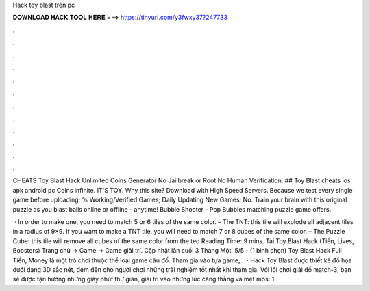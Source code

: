 Hack toy blast trên pc



𝐃𝐎𝐖𝐍𝐋𝐎𝐀𝐃 𝐇𝐀𝐂𝐊 𝐓𝐎𝐎𝐋 𝐇𝐄𝐑𝐄 ===> https://tinyurl.com/y3fwxy37?247733



.



.



.



.



.



.



.



.



.



.



.



.

CHEATS Toy Blast Hack Unlimited Coins Generator No Jailbreak or Root No Human Verification. ## Toy Blast cheats ios apk android pc Coins infinite. IT'S TOY. Why this site? Download with High Speed Servers. Because we test every single game before uploading; % Working/Verified Games; Daily Updating New Games; No. Train your brain with this original puzzle as you blast balls online or offline - anytime! Bubble Shooter - Pop Bubbles matching puzzle game offers.

 · In order to make one, you need to match 5 or 6 tiles of the same color. – The TNT: this tile will explode all adjacent tiles in a radius of 9×9. If you want to make a TNT tile, you will need to match 7 or 8 cubes of the same color. – The Puzzle Cube: this tile will remove all cubes of the same color from the ted Reading Time: 9 mins. Tải Toy Blast Hack (Tiền, Lives, Boosters) Trang chủ → Game → Game giải trí. Cập nhật lần cuối 3 Tháng Một, 5/5 - (1 bình chọn) Toy Blast Hack Full Tiền, Money là một trò chơi thuộc thể loại game câu đố. Tham gia vào tựa game, .  · Hack Toy Blast được thiết kế đồ họa dưới dạng 3D sắc nét, đem đến cho người chơi những trải nghiệm tốt nhất khi tham gia. Với lối chơi giải đố match-3, bạn sẽ được tận hưởng những giây phút thư giãn, giải trí vào những lúc căng thẳng và mệt mỏs: 1.
